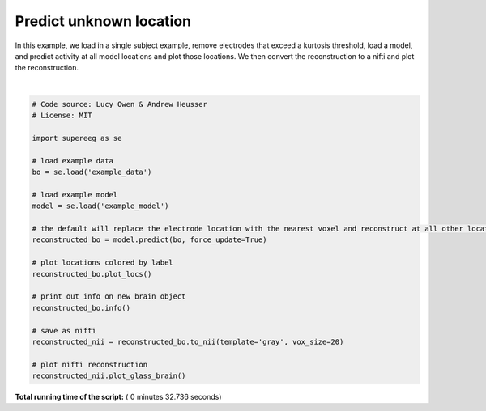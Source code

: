 

.. _sphx_glr_auto_examples_plot_predict.py:


=============================
Predict unknown location
=============================

In this example, we load in a single subject example, remove electrodes that
exceed a kurtosis threshold, load a model, and predict activity at all
model locations and plot those locations.  We then convert the reconstruction to
a nifti and plot the reconstruction.





.. rst-class:: sphx-glr-horizontal


    *

      .. image:: /auto_examples/images/sphx_glr_plot_predict_001.png
            :scale: 47

    *

      .. image:: /auto_examples/images/sphx_glr_plot_predict_002.png
            :scale: 47


.. rst-class:: sphx-glr-script-out

 Out::

    Number of electrodes: 274
    Recording time in seconds: [ 5.3984375 14.1328125]
    Sample Rate in Hz: [256, 256]
    Number of sessions: 2
    Date created: Wed Jul 25 20:26:51 2018
    Meta data: {}




|


.. code-block:: python


    # Code source: Lucy Owen & Andrew Heusser
    # License: MIT

    import supereeg as se

    # load example data
    bo = se.load('example_data')

    # load example model
    model = se.load('example_model')

    # the default will replace the electrode location with the nearest voxel and reconstruct at all other locations
    reconstructed_bo = model.predict(bo, force_update=True)

    # plot locations colored by label
    reconstructed_bo.plot_locs()

    # print out info on new brain object
    reconstructed_bo.info()

    # save as nifti
    reconstructed_nii = reconstructed_bo.to_nii(template='gray', vox_size=20)

    # plot nifti reconstruction
    reconstructed_nii.plot_glass_brain()
**Total running time of the script:** ( 0 minutes  32.736 seconds)



.. only :: html

 .. container:: sphx-glr-footer


  .. container:: sphx-glr-download

     :download:`Download Python source code: plot_predict.py <plot_predict.py>`



  .. container:: sphx-glr-download

     :download:`Download Jupyter notebook: plot_predict.ipynb <plot_predict.ipynb>`


.. only:: html

 .. rst-class:: sphx-glr-signature

    `Gallery generated by Sphinx-Gallery <https://sphinx-gallery.readthedocs.io>`_
